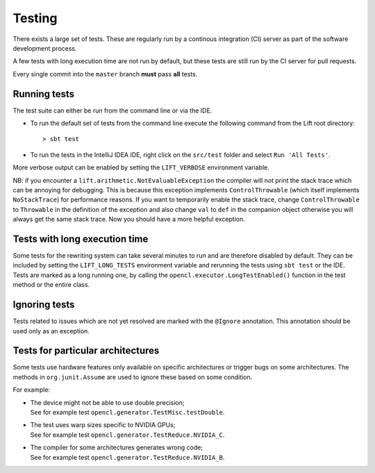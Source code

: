 .. _testing:

Testing
=======

There exists a large set of tests.
These are regularly run by a continous integration (CI) server as part of the software development process.

A few tests with long execution time are not run by default, but these tests are still run by the CI server for pull requests.

Every single commit into the ``master`` branch **must** pass **all** tests.

Running tests
-------------

The test suite can either be run from the command line or via the IDE.

* To run the default set of tests from the command line execute the following command from the Lift root directory::

    > sbt test

* To run the tests in the IntelliJ IDEA IDE, right click on the ``src/test`` folder and select ``Run 'All Tests'``.

More verbose output can be enabled by setting the ``LIFT_VERBOSE`` environment variable.

NB: if you encounter a ``lift.arithmetic.NotEvaluableException`` the compiler
will not print the stack trace which can be annoying for debugging. This is
because this exception implements ``ControlThrowable`` (which itself implements
``NoStackTrace``) for performance reasons. If you want to temporarily enable the
stack trace, change ``ControlThrowable`` to ``Throwable`` in the definition of
the exception and also change ``val`` to ``def`` in the companion object otherwise
you will always get the same stack trace. Now you should have a more helpful
exception.


Tests with long execution time
------------------------------

Some tests for the rewriting system can take several minutes to run and are therefore disabled by default.
They can be included by setting the ``LIFT_LONG_TESTS`` environment variable and rerunning the tests using ``sbt test`` or the IDE.
Tests are marked as a long running one, by calling the ``opencl.executor.LongTestEnabled()`` function in the test method or the entire class.

Ignoring tests
--------------

Tests related to issues which are not yet resolved are marked with the ``@Ignore`` annotation.
This annotation should be used only as an exception.

Tests for particular architectures
----------------------------------

Some tests use hardware features only available on specific architectures or trigger bugs on some architectures.
The methods in ``org.junit.Assume`` are used to ignore these based on some condition.

For example:

* | The device might not be able to use double precision;
  | See for example test ``opencl.generator.TestMisc.testDouble``.

* | The test uses warp sizes specific to NVIDIA GPUs;
  | See for example test ``opencl.generator.TestReduce.NVIDIA_C``.

* | The compiler for some architectures generates wrong code;
  | See for example test ``opencl.generator.TestReduce.NVIDIA_B``.
